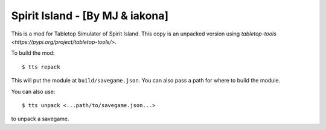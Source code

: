 Spirit Island - [By MJ & iakona]
--------------------------------

This is a mod for Tabletop Simulator of Spirit Island. This copy is an unpacked version using `tabletop-tools <https://pypi.org/project/tabletop-tools/>`.

To build the mod::

    $ tts repack

This will put the module at ``build/savegame.json``. You can also pass a path for where to build the module.

You can also use::

    $ tts unpack <...path/to/savegame.json...>

to unpack a savegame.
